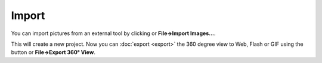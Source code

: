 .. |importimages| image:: ../src/icons/folder_image.png
   :height: 16pt
.. |export| image:: ../src/icons/film_save.png
   :height: 16pt
      
Import
======

You can import pictures from an external tool by clicking |importimages| or **File→Import Images...**.

This will create a new project. Now you can :doc:`export <export>` the 360 degree view to Web, Flash or GIF using the |export| button or **File→Export 360° View**.